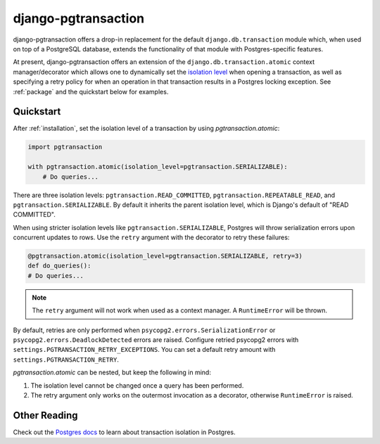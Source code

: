 django-pgtransaction
====================

django-pgtransaction offers a drop-in replacement for the
default ``django.db.transaction`` module which, when used on top of a PostgreSQL
database, extends the functionality of that module with Postgres-specific features.

At present, django-pgtransaction offers an extension of the
``django.db.transaction.atomic`` context manager/decorator which allows one to
dynamically set the `isolation level <https://www.postgresql.org/docs/current/transaction-iso.html>`__
when opening a transaction, as well as specifying
a retry policy for when an operation in that transaction results in a Postgres locking
exception. See :ref:`package` and the quickstart below for examples.

Quickstart
----------

After :ref:`installation`, set the isolation level of a transaction by
using `pgtransaction.atomic`:

.. code-block:: python

    import pgtransaction

    with pgtransaction.atomic(isolation_level=pgtransaction.SERIALIZABLE):
        # Do queries...

There are three isolation levels: ``pgtransaction.READ_COMMITTED``, ``pgtransaction.REPEATABLE_READ``,
and ``pgtransaction.SERIALIZABLE``. By default it inherits the parent isolation level, which is Django's
default of "READ COMMITTED".

When using stricter isolation levels like ``pgtransaction.SERIALIZABLE``, Postgres will throw
serialization errors upon concurrent updates to rows. Use the ``retry`` argument with the decorator
to retry these failures:

.. code-block:: python

	@pgtransaction.atomic(isolation_level=pgtransaction.SERIALIZABLE, retry=3)
	def do_queries():
        # Do queries...

.. note::

	The ``retry`` argument will not work when used as a context manager. A ``RuntimeError``
	will be thrown.

By default, retries are only performed when ``psycopg2.errors.SerializationError`` or
``psycopg2.errors.DeadlockDetected`` errors are raised. Configure retried psycopg2 errors with
``settings.PGTRANSACTION_RETRY_EXCEPTIONS``. You can set a default retry amount with
``settings.PGTRANSACTION_RETRY``.

`pgtransaction.atomic` can be nested, but keep the following in mind:

1. The isolation level cannot be changed once a query has been performed.
2. The retry argument only works on the outermost invocation as a decorator, otherwise ``RuntimeError`` is raised.

Other Reading
-------------

Check out the `Postgres docs <https://www.postgresql.org/docs/current/transaction-iso.html>`__
to learn about transaction isolation in Postgres. 